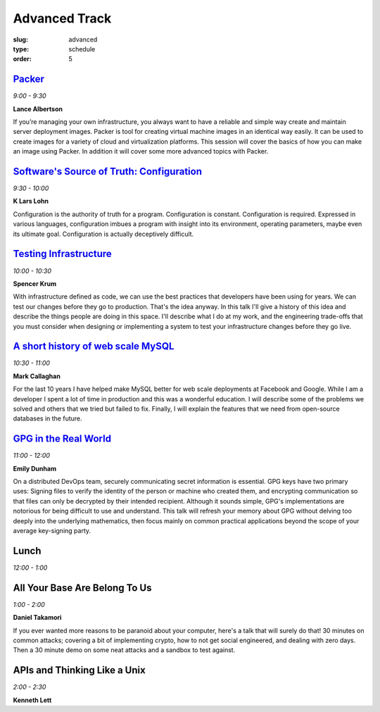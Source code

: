Advanced Track
##############
:slug: advanced
:type: schedule
:order: 5

`Packer`_
---------
*9:00 - 9:30*

**Lance Albertson**

If you’re managing your own infrastructure, you always want to have 
a reliable and simple way create and maintain server deployment 
images. Packer is tool for creating virtual machine images in an 
identical way easily. It can be used to create images for a variety 
of cloud and virtualization platforms. This session will cover the 
basics of how you can make an image using Packer. In addition it 
will cover some more advanced topics with Packer.

.. _Packer: http://lancealbertson.com/slides/packer-linuxcon2015/

`Software's Source of Truth: Configuration`_
--------------------------------------------
*9:30 - 10:00*

**K Lars Lohn**

Configuration is the authority of truth for a program. 
Configuration is constant.  Configuration is required.  
Expressed in various languages, configuration imbues a program 
with insight into its environment, operating parameters, maybe 
even its ultimate goal.  Configuration is actually deceptively 
difficult.

.. _Software's Source of Truth\: Configuration: http://uncommonrose.com/presentations/osu-devops-2015/

`Testing Infrastructure`_
-------------------------
*10:00 - 10:30*

**Spencer Krum**

With infrastructure defined as code, we can use the best practices 
that developers have been using for years. We can test our 
changes before they go to production. That's the idea anyway. 
In this talk I'll give a history of this idea and describe the 
things people are doing in this space. I'll describe what I do 
at my work, and the engineering trade-offs that you must consider 
when designing or implementing a system to test your infrastructure 
changes before they go live.

.. _Testing Infrastructure: https://github.com/nibalizer/testing-infrastructure-presentation

`A short history of web scale MySQL`_
-------------------------------------
*10:30 - 11:00*

**Mark Callaghan**

For the last 10 years I have helped make MySQL better for web 
scale deployments at Facebook and Google. While I am a developer 
I spent a lot of time in production and this was a wonderful 
education. I will describe some of the problems we solved and 
others that we tried but failed to fix. Finally, I will explain 
the features that we need from open-source databases in the future.

.. _A short history of web scale MySQL: /theme/pdf/web-scale-mysql.pdf

`GPG in the Real World`_
------------------------
*11:00 - 12:00*

**Emily Dunham**

On a distributed DevOps team, securely communicating secret 
information is essential. GPG keys have two primary uses: 
Signing files to verify the identity of the person or machine 
who created them, and encrypting communication so that files 
can only be decrypted by their intended recipient. Although it 
sounds simple, GPG's implementations are notorious for being 
difficult to use and understand. This talk will refresh your 
memory about GPG without delving too deeply into the underlying 
mathematics, then focus mainly on common practical applications 
beyond the scope of your average key-signing party.

.. _GPG in the Real World: http://talks.edunham.net/DevOpsDaycamp2015/

Lunch
-----
*12:00 - 1:00*

All Your Base Are Belong To Us
------------------------------
*1:00 - 2:00*

**Daniel Takamori**

If you ever wanted more reasons to be paranoid about your 
computer, here's a talk that will surely do that!  30 minutes 
on common attacks; covering a bit of implementing crypto, 
how to not get social engineered, and dealing with zero days.  
Then a 30 minute demo on some neat attacks and a sandbox to test against.

APIs and Thinking Like a Unix
-----------------------------
*2:00 - 2:30*

**Kenneth Lett**
